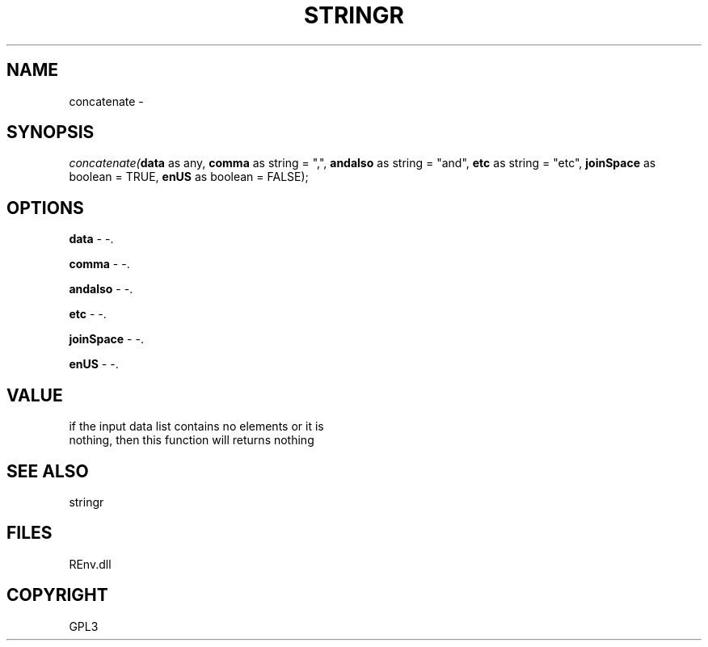 .\" man page create by R# package system.
.TH STRINGR 1 2002-May "concatenate" "concatenate"
.SH NAME
concatenate \- 
.SH SYNOPSIS
\fIconcatenate(\fBdata\fR as any, 
\fBcomma\fR as string = ",", 
\fBandalso\fR as string = "and", 
\fBetc\fR as string = "etc", 
\fBjoinSpace\fR as boolean = TRUE, 
\fBenUS\fR as boolean = FALSE);\fR
.SH OPTIONS
.PP
\fBdata\fB \fR\- -. 
.PP
.PP
\fBcomma\fB \fR\- -. 
.PP
.PP
\fBandalso\fB \fR\- -. 
.PP
.PP
\fBetc\fB \fR\- -. 
.PP
.PP
\fBjoinSpace\fB \fR\- -. 
.PP
.PP
\fBenUS\fB \fR\- -. 
.PP
.SH VALUE
.PP
if the input data list contains no elements or it is 
 nothing, then this function will returns nothing
.PP
.SH SEE ALSO
stringr
.SH FILES
.PP
REnv.dll
.PP
.SH COPYRIGHT
GPL3
